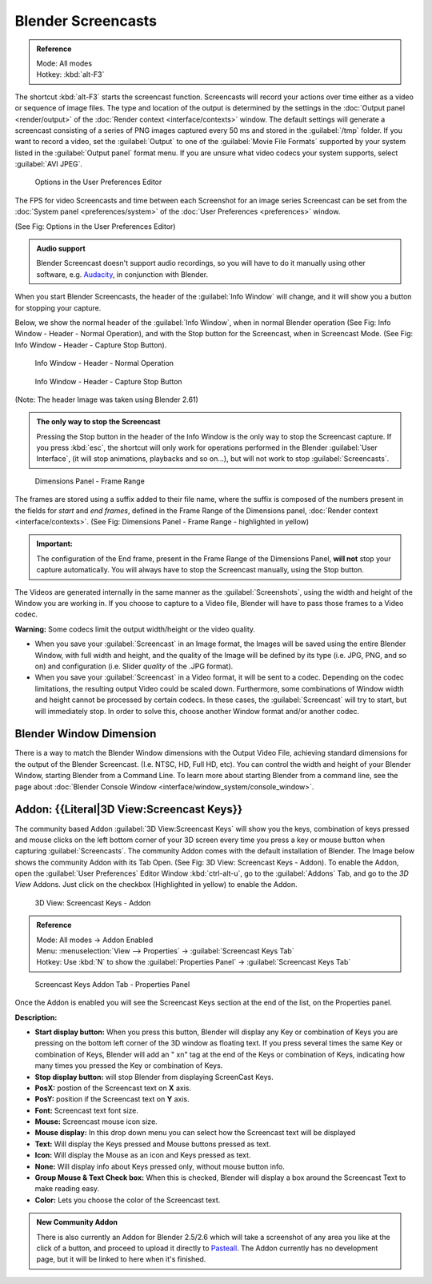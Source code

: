 
..    TODO/Review: {{Review}} .


Blender Screencasts
*******************

.. admonition:: Reference
   :class: refbox

   | Mode:     All modes
   | Hotkey:   :kbd:`alt-F3`


The shortcut :kbd:`alt-F3` starts the screencast function. Screencasts will record your actions over time either as a video or sequence of image files. The type and location of the output is determined by the settings in the :doc:`Output panel <render/output>` of the :doc:`Render context <interface/contexts>` window.
The default settings will generate a screencast consisting of a series of PNG images captured
every 50 ms and stored in the :guilabel:`/tmp` folder. If you want to record a video, set the
:guilabel:`Output` to one of the :guilabel:`Movie File Formats` supported by your system
listed in the :guilabel:`Output panel` format menu.
If you are unsure what video codecs your system supports, select :guilabel:`AVI JPEG`.


.. figure:: /images/Manual-Vitals-Screencast-Small-User-Preferences-System.jpg

   Options in the User Preferences Editor


The FPS for video Screencasts and time between each Screenshot for an image series Screencast can be set from the :doc:`System panel <preferences/system>` of the :doc:`User Preferences <preferences>` window.

(See Fig: Options in the User Preferences Editor)


.. admonition:: Audio support
   :class: note

   Blender Screencast doesn't support audio recordings, so you will have to do it manually using other software, e.g. `Audacity <http://audacity.sourceforge.net/>`__, in conjunction with Blender.


When you start Blender Screencasts, the header of the :guilabel:`Info Window` will change,
and it will show you a button for stopping your capture.

Below, we show the normal header of the :guilabel:`Info Window`,
when in normal Blender operation (See Fig: Info Window - Header - Normal Operation),
and with the Stop button for the Screencast, when in Screencast Mode. (See Fig:
Info Window - Header - Capture Stop Button).


.. figure:: /images/Manual-Vitals-Screencast-Small-Header-Info-Window-Normal.jpg

   Info Window - Header - Normal Operation


.. figure:: /images/Manual-Vitals-Screencast-Small-Header-Info-Window-Stop.jpg

   Info Window - Header - Capture Stop Button


(Note: The header Image was taken using Blender 2.61)


.. admonition:: The only way to stop the Screencast
   :class: note

   Pressing the Stop button in the header of the Info Window is the only way to stop the Screencast capture. If you press :kbd:`esc`, the shortcut will only work for operations performed in the Blender :guilabel:`User Interface`, (it will stop animations, playbacks and so on...), but will not work to stop :guilabel:`Screencasts`.


.. figure:: /images/Manual-Vitals-Screencast-Frame-Range-Sufix.jpg

   Dimensions Panel - Frame Range


The frames are stored using a suffix added to their file name, where the suffix is composed of the numbers present in the fields for *start* and *end frames*, defined in the Frame Range of the Dimensions panel, :doc:`Render context <interface/contexts>`. (See Fig: Dimensions Panel - Frame Range - highlighted in yellow)

.. admonition:: Important:
   :class: nicetip

   The configuration of the End frame, present in the Frame Range of the Dimensions Panel, **will not** stop your capture automatically. You will always have to stop the Screencast manually, using the Stop button.


The Videos are generated internally in the same manner as the :guilabel:`Screenshots`,
using the width and height of the Window you are working in.
If you choose to capture to a Video file,
Blender will have to pass those frames to a Video codec.

**Warning:** Some codecs limit the output width/height or the video quality.


- When you save your :guilabel:`Screencast` in an Image format, the Images will be saved using the entire Blender Window, with full width and height, and the quality of the Image will be defined by its type (i.e. JPG, PNG, and so on) and configuration (i.e. Slider *quality* of the .JPG format).


- When you save your :guilabel:`Screencast` in a Video format, it will be sent to a codec. Depending on the codec limitations, the resulting output Video could be scaled down. Furthermore, some combinations of Window width and height cannot be processed by certain codecs. In these cases, the :guilabel:`Screencast` will try to start, but will immediately stop. In order to solve this, choose another Window format and/or another codec.


Blender Window Dimension
------------------------

There is a way to match the Blender Window dimensions with the Output Video File,
achieving standard dimensions for the output of the Blender Screencast. (I.e. NTSC, HD,
Full HD, etc).
You can control the width and height of your Blender Window, starting Blender from a Command Line. To learn more about starting Blender from a command line, see the page about :doc:`Blender Console Window <interface/window_system/console_window>`.


Addon: {{Literal|3D View:Screencast Keys}}
------------------------------------------

The community based Addon :guilabel:`3D View:Screencast Keys` will show you the keys,
combination of keys pressed and mouse clicks on the left bottom corner of your 3D screen every
time you press a key or mouse button when capturing :guilabel:`Screencasts`.
The community Addon comes with the default installation of Blender.
The Image below shows the community Addon with its Tab Open. (See Fig: 3D View:
Screencast Keys - Addon). To enable the Addon,
open the :guilabel:`User Preferences` Editor Window :kbd:`ctrl-alt-u`,
go to the :guilabel:`Addons` Tab, and go to the *3D View* Addons. Just click on the checkbox
(Highlighted in yellow) to enable the Addon.


.. figure:: /images/Manual-Vital-Screencast-Small-Addon-Screencast-Keys.jpg

   3D View: Screencast Keys - Addon


.. admonition:: Reference
   :class: refbox

   | Mode:     All modes →  Addon Enabled
   | Menu:     :menuselection:`View --> Properties` →  :guilabel:`Screencast Keys Tab`
   | Hotkey:   Use :kbd:`N` to show the :guilabel:`Properties Panel` →  :guilabel:`Screencast Keys Tab`


.. figure:: /images/Manual-Vital-Screencast-Small-Addon-Screencast-Keys-Function.jpg

   Screencast Keys Addon Tab - Properties Panel


Once the Addon is enabled you will see the Screencast Keys section at the end of the list,
on the Properties panel.

**Description:**


- **Start display button:** When you press this button, Blender will display any Key or combination of Keys you are pressing on the bottom left corner of the 3D window as floating text. If you press several times the same Key or combination of Keys, Blender will add an " xn" tag at the end of the Keys or combination of Keys, indicating how many times you pressed the Key or combination of Keys.
- **Stop display button:** will stop Blender from displaying ScreenCast Keys.
- **PosX:** postion of the Screencast text on **X** axis.
- **PosY:** position if the Screencast text on **Y** axis.
- **Font:** Screencast text font size.
- **Mouse:** Screencast mouse icon size.
- **Mouse display:** In this drop down menu you can select how the Screencast text will be displayed
- **Text:** Will display the Keys pressed and Mouse buttons pressed as text.
- **Icon:** Will display the Mouse as an icon and Keys pressed as text.
- **None:** Will display info about Keys pressed only, without mouse button info.
- **Group Mouse & Text Check box:** When this is checked, Blender will display a box around the Screencast Text to make reading easy.
- **Color:** Lets you choose the color of the Screencast text.


.. admonition:: New Community Addon
   :class: nicetip

   There is also currently an Addon for Blender 2.5/2.6 which will take a screenshot of any area you like at the click of a button, and proceed to upload it directly to `Pasteall <http://www.pasteall.org/pic/.>`__. The Addon currently has no development page, but it will be linked to here when it's finished.


